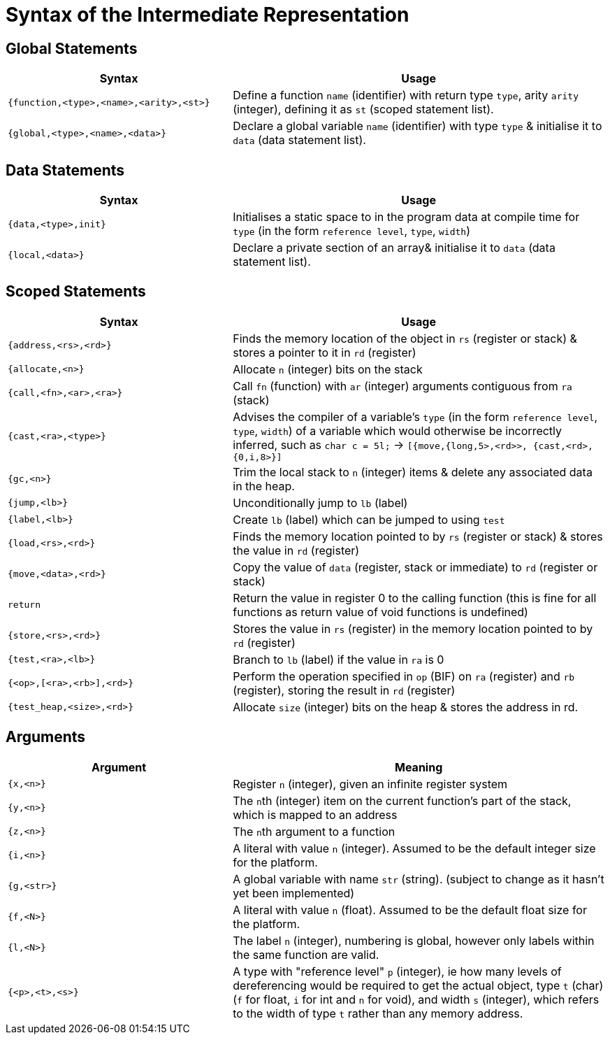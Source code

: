 = Syntax of the Intermediate Representation

== Global Statements
[%header,cols="3,5"]
|===
|Syntax | Usage
|`{function,<type>,<name>,<arity>,<st>}` | Define a function `name` (identifier) with return type `type`, arity `arity` (integer), defining it as `st` (scoped statement list).
|`{global,<type>,<name>,<data>}` | Declare a global variable `name` (identifier) with type `type` & initialise it to `data` (data statement list).
|===

== Data Statements
[%header,cols="3,5"]
|===
|Syntax | Usage
|`{data,<type>,init}` | Initialises a static space to  in the program data at compile time for `type` (in the form `reference level`, `type`, `width`)
|`{local,<data>}` | Declare a private section of an array& initialise it to `data` (data statement list).
|===

== Scoped Statements
[%header,cols="3,5"]
|===
|Syntax | Usage
|`{address,<rs>,<rd>}` | Finds the memory location of the object in `rs` (register or stack) & stores a pointer to it in `rd` (register)
|`{allocate,<n>}` | Allocate `n` (integer) bits on the stack
|`{call,<fn>,<ar>,<ra>}` | Call `fn` (function) with `ar` (integer) arguments contiguous from `ra` (stack)
|`{cast,<ra>,<type>}` | Advises the compiler of a variable's `type` (in the form `reference level`, `type`, `width`) of a variable which would otherwise be incorrectly inferred, such as `char c = 5l;` -> `[{move,{long,5>,<rd>>, {cast,<rd>,{0,i,8>}]`
|`{gc,<n>}` | Trim the local stack to `n` (integer) items & delete any associated data in the heap.
|`{jump,<lb>}` | Unconditionally jump to `lb` (label)
|`{label,<lb>}` | Create `lb` (label) which can be jumped to using `test`
|`{load,<rs>,<rd>}` | Finds the memory location pointed to by `rs` (register or stack) & stores the value in `rd` (register)
|`{move,<data>,<rd>}` | Copy the value of `data` (register, stack or immediate) to `rd` (register or stack)
|`return` | Return the value in register 0 to the calling function (this is fine for all functions as return value of void functions is undefined)
|`{store,<rs>,<rd>}` | Stores the value in `rs` (register) in the memory location pointed to by `rd` (register)
|`{test,<ra>,<lb>}` | Branch to `lb` (label) if the value in `ra` is 0
|`{<op>,[<ra>,<rb>],<rd>}` | Perform the operation specified in `op` (BIF) on `ra` (register) and `rb` (register), storing the result in `rd` (register)
|`{test_heap,<size>,<rd>}` | Allocate `size` (integer) bits on the heap & stores the address in rd.
|===

== Arguments
[%header,cols="3,5"]
|===
|Argument | Meaning
|`{x,<n>}` | Register `n` (integer), given an infinite register system
|`{y,<n>}` | The ``n``th (integer) item on the current function's part of the stack, which is mapped to an address
|`{z,<n>}` | The ``n``th argument to a function
|`{i,<n>}` | A literal with value `n` (integer). Assumed to be the default integer size for the platform.
|`{g,<str>}` | A global variable with name `str` (string). (subject to change as it hasn't yet been implemented)
|`{f,<N>}` | A literal with value `n` (float). Assumed to be the default float size for the platform.
|`{l,<N>}` | The label `n` (integer), numbering is global, however only labels within the same function are valid.
|`{<p>,<t>,<s>}` | A type with "reference level" `p` (integer), ie how many levels of dereferencing would be required to get the actual object, type `t` (char) (`f` for float, `i` for int and `n` for void), and width `s` (integer), which refers to the width of type `t` rather than any memory address.
|===
